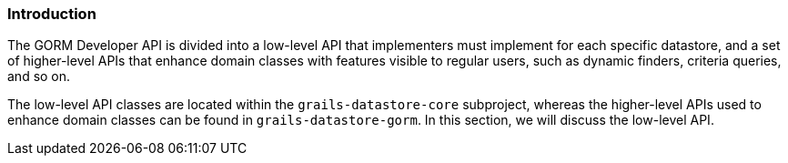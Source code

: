 
=== Introduction

The GORM Developer API is divided into a low-level API that implementers must implement for each specific datastore, and a set of higher-level APIs that enhance domain classes with features visible to regular users, such as dynamic finders, criteria queries, and so on.

The low-level API classes are located within the `grails-datastore-core` subproject, whereas the higher-level APIs used to enhance domain classes can be found in `grails-datastore-gorm`. In this section, we will discuss the low-level API.

